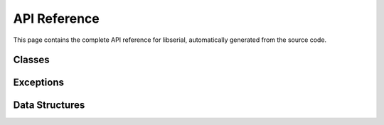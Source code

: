 API Reference
=============

This page contains the complete API reference for libserial, automatically generated from the source code.

Classes
-------

.. doxygenclass:: libserial::Serial
   :members:

.. doxygenclass:: libserial::Ports
   :members:

Exceptions
----------

.. doxygenclass:: libserial::SerialException
   :members:

Data Structures
---------------

.. doxygenstruct:: libserial::DeviceStruct
   :members: